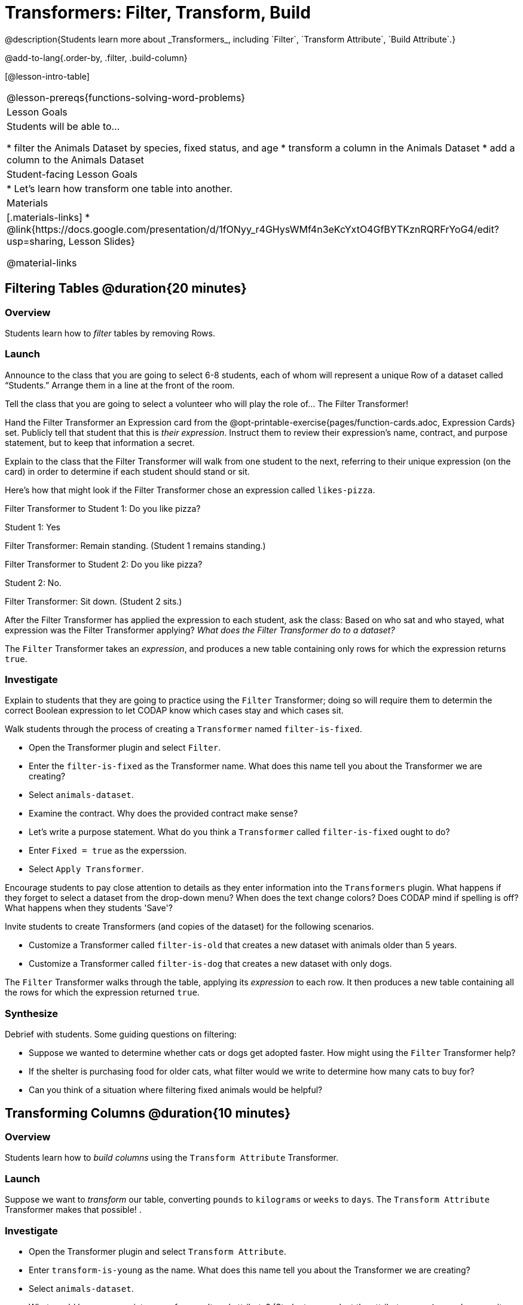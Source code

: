= Transformers: Filter, Transform, Build
@description{Students learn more about _Transformers_, including `Filter`, `Transform Attribute`, `Build Attribute`.}

@add-to-lang{.order-by, .filter, .build-column}

[@lesson-intro-table]
|===
@lesson-prereqs{functions-solving-word-problems}
| Lesson Goals
| Students will be able to...

* filter the Animals Dataset by species, fixed status, and age
* transform a column in the Animals Dataset
* add a column to the Animals Dataset

| Student-facing Lesson Goals
|

* Let’s learn how transform one table into another.

| Materials
|[.materials-links]
* @link{https://docs.google.com/presentation/d/1fONyy_r4GHysWMf4n3eKcYxtO4GfBYTKznRQRFrYoG4/edit?usp=sharing, Lesson Slides}

@material-links

|===

== Filtering Tables @duration{20 minutes}

=== Overview
Students learn how to _filter_ tables by removing Rows.

=== Launch

Announce to the class that you are going to select 6-8 students, each of whom will represent a unique Row of a dataset called “Students.”  Arrange them in a line at the front of the room.

Tell the class that you are going to select a volunteer who will play the role of… The Filter Transformer!

Hand the Filter Transformer an Expression card from the @opt-printable-exercise{pages/function-cards.adoc, Expression Cards} set.  Publicly tell that student that this is __their expression__. Instruct them to review their expression's name, contract, and purpose statement, but to keep that information a secret.

Explain to the class that the Filter Transformer will walk from one student to the next, referring to their unique expression (on the card) in order to determine if each student should stand or sit.

Here’s how that might look if the Filter Transformer chose an expression called `likes-pizza`.

Filter Transformer to Student 1: Do you like pizza?

Student 1: Yes

Filter Transformer: Remain standing. (Student 1 remains standing.)

Filter Transformer to Student 2: Do you like pizza?

Student 2: No.

Filter Transformer: Sit down. (Student 2 sits.)

After the Filter Transformer has applied the expression to each student, ask the class: Based on who sat and who stayed, what expression was the Filter Transformer applying? _What does the Filter Transformer do to a dataset?_

[.lesson-point]
The `Filter` Transformer takes an _expression_, and produces a new table containing only rows for which the expression returns `true`.

=== Investigate

Explain to students that they are going to practice using the `Filter` Transformer; doing so will require them to determin the correct Boolean expression to let CODAP know which cases stay and which cases sit.

Walk students through the process of creating a `Transformer` named `filter-is-fixed`.

[.lesson-instruction]
* Open the Transformer plugin and select `Filter`.
* Enter the `filter-is-fixed` as the Transformer name. What does this name tell you about the Transformer we are creating?
* Select `animals-dataset`.
* Examine the contract. Why does the provided contract make sense?
* Let's write a purpose statement. What do you think a `Transformer` called `filter-is-fixed` ought to do?
* Enter `Fixed = true` as the experssion.
* Select `Apply Transformer`.

Encourage students to pay close attention to details as they enter information into the `Transformers` plugin. What happens if they forget to select a dataset from the drop-down menu? When does the text change colors? Does CODAP mind if spelling is off? What happens when they students 'Save'?

Invite students to create Transformers (and copies of the dataset) for the following scenarios.

[.lesson-instruction]
* Customize a Transformer called `filter-is-old` that creates a new dataset with animals older than 5 years.
* Customize a Transformer called `filter-is-dog` that creates a new dataset with only dogs.

The `Filter` Transformer walks through the table, applying its _expression_ to each row. It then produces a new table containing all the rows for which the expression returned `true`.

=== Synthesize
Debrief with students. Some guiding questions on filtering:

- Suppose we wanted to determine whether cats or dogs get adopted faster. How might using the `Filter` Transformer help?
- If the shelter is purchasing food for older cats, what filter would we write to determine how many cats to buy for?
- Can you think of a situation where filtering fixed animals would be helpful?

== Transforming Columns @duration{10 minutes}

=== Overview
Students learn how to _build columns_ using the `Transform Attribute` Transformer.

=== Launch
Suppose we want to _transform_ our table, converting `pounds` to `kilograms` or `weeks` to `days`. The `Transform Attribute` Transformer makes that possible! .

=== Investigate
[.lesson-instruction]
* Open the Transformer plugin and select `Transform Attribute`.
* Enter `transform-is-young` as the name. What does this name tell you about the Transformer we are creating?
* Select `animals-dataset`.
* What would be an appropriate name for our altered attribute? (Students can select the attribute name `Age` and rename it `Young`.)
* Examine the contract. A domain is provided (row), but not a range. What is the desired output for `transform-is-young`?
* Let's write a purpose statement. What do you think we want a Transformer called `transform-is-young` to do?
* Enter `Age < 5` as the expression.
* Apply the Transformer. To define the Transformer for future use, select `Save`.
* Now, try creating a Transformer called `build-is-cat`.

The `Transform Attribute` Transformer walks through the table, applying whatever expression it was given to each row. Whatever the expression produces for that row becomes the value of the column, which we can rename by selecting it. In the first example, we gave the Transformer `Age < 5` as its expression, so the new table replaced the age with an indication of whether each animal is young (`true`) or not (`false`).

=== Synthesize
Debrief with students. Ask them if they can think of a situation where they would want to use this. Some ideas:

- A dataset from Europe might list everything in metric (centimeters, kilograms, etc), so we use `Transform Attribute` to convert to imperial units (inches, pounds, etc).
- A dataset about schools might include columns for how many students are in the school and how many of those students identify as multi-racial. But when comparing schools of different sizes, what we really want is a column showing what _percentage_ of students identify as multi-racial. We could use `Transform Attribute` to compute that for every row in the table.

Being able to create and define a Transformer  is a _huge_ upgrade in our ability to analyze data! But as a wise person once said, "with great power comes great responsibility"! Dropping all the dogs from our dataset might be a cute exercise in this class, but suppose we want to drop certain populations from a national census? Even a small programming error could erase millions of people, impact funding for things like roads and schools, etc.

== Building Columns @duration{10 minutes}

=== Overview
Students learn how to _build columns_, using the `Build Attribute` Transformer.

=== Launch
So far, we've used Transformers to _filter_ and to _transform an attribute_. The final Transformer we are exploring today is called `Build Attribute`. Can you guess what this Transformer does and how it might be similar to _and_ different from `Transform Attribute`?

=== Investigate

Now that students have some familiarity with creating and defining Transformers, invite them to explore `Build Attribute` to see if they can determine what it does. (It creates an additional column in the dataset, rather than _transforming_ the existing column.)

[.lesson-instruction]
* Open the Transformer plugin and select `Build Attribute`.
* Enter `build-is-heavy` as the name. What does this name tell you about the Transformer we are creating?
* Select `animals-dataset`.
* * What would be an appropriate name for our _new_ attribute?
* Examine the contract. A domain is provided (row), but not a range. What is the desired output for `build-is-heavy`?
* Let's write a purpose statement. What do you think we want a Transformer called `build-is-heavy` to do?
* Enter `Weight > 40` as the expression.
* Apply the Transformer.
* To define the Transformer for future use, select `Save`.


=== Synthesize
Debrief with students. Ask them if they can think of a situation where they would want to use this. Some ideas:

- How is `Build Attribute` similar to `Transform Attribute`? How are they different?
- When might it make more sense to _build_ an attribute, rather than to _transform_ it?

== Additional Exercises:
@opt-printable-exercise{pages/what-table-do-we-get.adoc}
